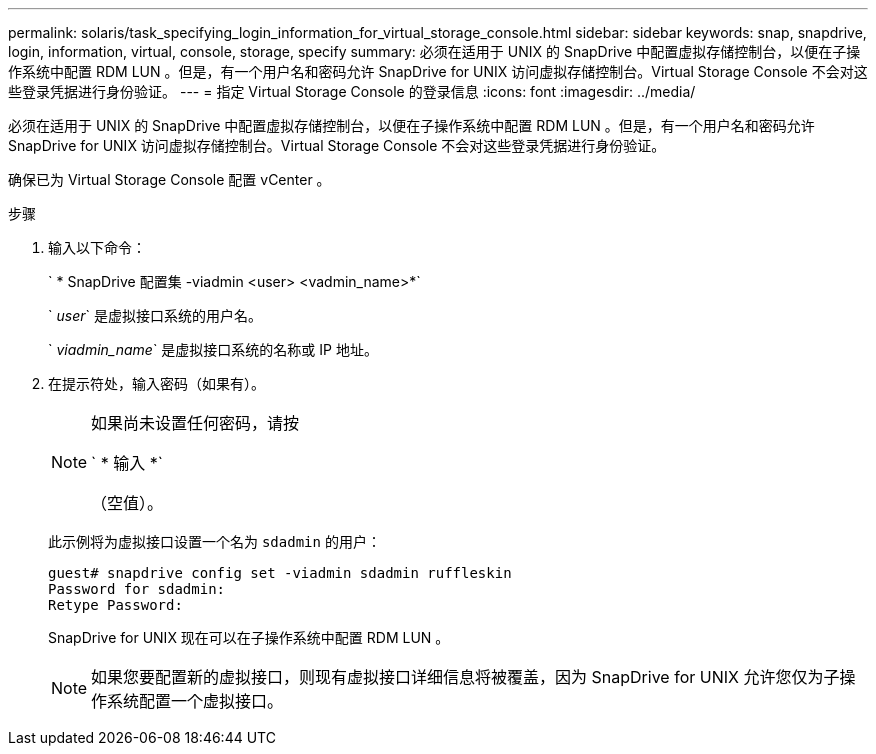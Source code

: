 ---
permalink: solaris/task_specifying_login_information_for_virtual_storage_console.html 
sidebar: sidebar 
keywords: snap, snapdrive, login, information, virtual, console, storage, specify 
summary: 必须在适用于 UNIX 的 SnapDrive 中配置虚拟存储控制台，以便在子操作系统中配置 RDM LUN 。但是，有一个用户名和密码允许 SnapDrive for UNIX 访问虚拟存储控制台。Virtual Storage Console 不会对这些登录凭据进行身份验证。 
---
= 指定 Virtual Storage Console 的登录信息
:icons: font
:imagesdir: ../media/


[role="lead"]
必须在适用于 UNIX 的 SnapDrive 中配置虚拟存储控制台，以便在子操作系统中配置 RDM LUN 。但是，有一个用户名和密码允许 SnapDrive for UNIX 访问虚拟存储控制台。Virtual Storage Console 不会对这些登录凭据进行身份验证。

确保已为 Virtual Storage Console 配置 vCenter 。

.步骤
. 输入以下命令：
+
` * SnapDrive 配置集 -viadmin <user> <vadmin_name>*`

+
` _user_` 是虚拟接口系统的用户名。

+
` _viadmin_name_` 是虚拟接口系统的名称或 IP 地址。

. 在提示符处，输入密码（如果有）。
+
[NOTE]
====
如果尚未设置任何密码，请按

` * 输入 *`

（空值）。

====
+
此示例将为虚拟接口设置一个名为 `sdadmin` 的用户：

+
[listing]
----
guest# snapdrive config set -viadmin sdadmin ruffleskin
Password for sdadmin:
Retype Password:
----
+
SnapDrive for UNIX 现在可以在子操作系统中配置 RDM LUN 。

+

NOTE: 如果您要配置新的虚拟接口，则现有虚拟接口详细信息将被覆盖，因为 SnapDrive for UNIX 允许您仅为子操作系统配置一个虚拟接口。


